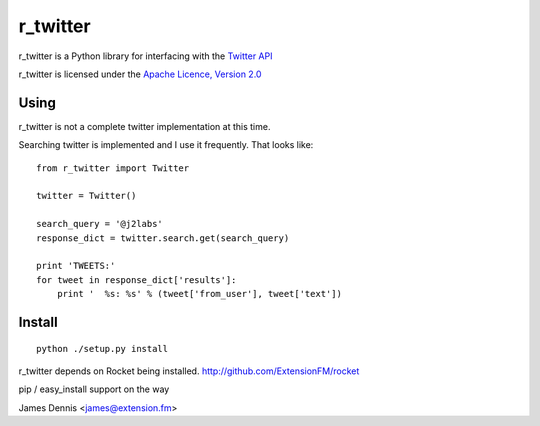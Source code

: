 r_twitter
==============

r_twitter is a Python library for interfacing with the `Twitter API
<http://apiwiki.twitter.com/w/page/22554679/Twitter-API-Documentation>`_

r_twitter is licensed under the `Apache Licence, Version 2.0 <http://www.apache.org/licenses/LICENSE-2.0.html>`_


Using
-----

r_twitter is not a complete twitter implementation at this time. 

Searching twitter is implemented and I use it frequently. That looks
like:

::

    from r_twitter import Twitter

    twitter = Twitter()

    search_query = '@j2labs'
    response_dict = twitter.search.get(search_query)

    print 'TWEETS:'
    for tweet in response_dict['results']:
        print '  %s: %s' % (tweet['from_user'], tweet['text'])


Install
-------

::

    python ./setup.py install

r_twitter depends on Rocket being installed.
http://github.com/ExtensionFM/rocket

pip / easy_install support on the way

James Dennis <james@extension.fm>

